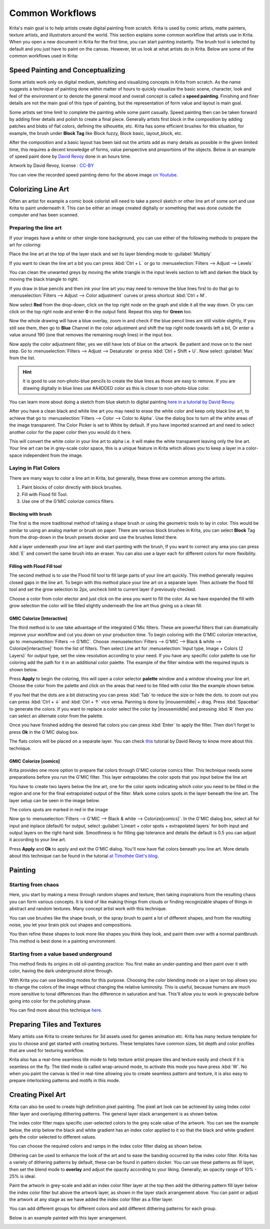 .. meta::
   :description lang=en:
        Common workflows used in Krita

.. metadata-placeholder
   :authors: - Wolthera van Hövell tot Westerflier <griffinvalley@gmail.com>
             - Vancemoss
             - Raghavendra Kamath <raghavendr.raghu@gmail.com>
   :license: GNU free documentation license 1.3 or later.

.. _common_wokflows:

================
Common Workflows
================

Krita's main goal is to help artists create digital painting from scratch. Krita is used by comic artists, matte painters, texture artists, and illustrators around the world. This section explains some common workflow that artists use in Krita. When you open a new document in Krita for the first time, you can start painting instantly. The brush tool is selected by default and you just have to paint on the canvas. However, let us look at what artists do in Krita. Below are some of the common workflows used in Krita:

Speed Painting and Conceptualizing
----------------------------------

Some artists work only on digital medium, sketching and visualizing concepts in Krita from scratch. As the name suggests a technique of painting done within matter of hours to quickly visualize the basic scene, character, look and feel of the environment or to denote the general mood and overall concept is called a **speed painting**. Finishing and finer details are not the main goal of this type of painting, but the representation of form value and layout is main goal.

Some artists set time limit to complete the painting while some paint casually. Speed painting then can be taken forward by adding finer details and polish to create a final piece. Generally artists first block in the composition by adding patches and blobs of flat colors, defining the silhouette, etc. Krita has some efficient brushes for this situation, for example, the brush under **Block Tag** like Block fuzzy, Block basic, layout_block, etc.

After the composition and a basic layout has been laid out the artists add as many details as possible in the given limited time, this requires a decent knowledge of forms, value perspective and proportions of the objects. Below is an example of speed paint done by `David Revoy <http://www.davidrevoy.com/>`_  done in an hours time.

.. image:: /images/en/Pepper-speedpaint-deevad.jpg
    :alt: speedpaint of pepper and carrot by deevad (David Revoy)
    :width: 800

Artwork by David Revoy, license : `CC-BY <http://creativecommons.org/licenses/by/3.0/>`_

You can view the recorded speed painting demo for the above image `on Youtube <https://www.youtube.com/watch?v=93lMLEuxSLk>`_.

Colorizing Line Art
-------------------

Often an artist for example a comic book colorist will need to take a pencil sketch or other line art of some sort and use Krita to paint underneath it. This can be either an image created digitally or something that was done outside the computer and has been scanned.

Preparing the line art
^^^^^^^^^^^^^^^^^^^^^^

If your images have a white or other single-tone background, you can use either of the following methods to prepare the art for coloring:

Place the line art at the top of the layer stack and set its layer blending mode to :guilabel:`Multiply`

If you want to clean the line art a bit you can press :kbd:`Ctrl + L` or go to :menuselection:`Filters --> Adjust --> Levels`

.. image:: /images/en/Levels-filter.png
    :alt: level filter dialog

You can clean the unwanted greys by moving the white triangle in the input levels section to left and darken the black by moving the black triangle to right.

If you draw in blue pencils and then ink your line art you may need to remove the blue lines first to do that go to :menuselection:`Filters --> Adjust --> Color adjustment` curves or press shortcut :kbd:`Ctrl + M`.

.. image:: /images/en/common-workflows/Color-adjustment-cw.png
    :alt: remove blue lines from image step 1

Now select **Red** from the drop-down, click on the top right node on the graph and slide it all the way down. Or you can click on the top right node and enter **0** in the output field. Repeat this step for **Green** too.

.. image:: /images/en/common-workflows/Color-adjustment-02.png
    :alt: removing blue lines from scan step 2

Now the whole drawing will have a blue overlay, zoom in and check if the blue pencil lines are still visible slightly, If you still see them, then go to **Blue** Channel in the color adjustment and shift the top right node towards left a bit, Or enter a value around 190 (one that removes the remaining rough lines) in the input box.

.. image:: /images/en/common-workflows/Color-adjustment-03.png
    :alt: remove blue lines from scans step 3

Now apply the color adjustment filter, yes we still have lots of blue on the artwork. Be patient and move on to the next step. Go to :menuselection:`Filters --> Adjust --> Desaturate` or press :kbd:`Ctrl + Shift + U`. Now select :guilabel:`Max` from the list.

.. image:: /images/en/common-workflows/Color-adjustment-04.png
    :alt: remove blue lines from scans step 4

.. hint:: It is good to use non-photo-blue pencils to create the blue lines as those are easy to remove. If you are drawing digitally in blue lines use #A4DDED color as this is closer to non-photo-blue color.

You can learn more about doing a sketch from blue sketch to digital painting `here in a tutorial by David Revoy <http://www.davidrevoy.com/article239/cleaning-blue-lines-sketch-in-krita>`_.

After you have a clean black and white line art you may need to erase the white color and keep only black line art, to achieve that go to :menuselection:`Filters --> Color --> Color to Alpha`. Use the dialog box to turn all the white areas of the image transparent. The Color Picker is set to White by default. If you have imported scanned art and need to select another color for the paper color then you would do it here.

.. image:: /images/en/Color-to-alpha.png
    :alt: color to alpha dialog box

This will convert the white color in your line art to alpha i.e. it will make the white transparent leaving only the line art. Your line art can be in grey-scale color space, this is a unique feature in Krita which allows you to keep a layer in a color-space independent from the image.

Laying in Flat Colors
^^^^^^^^^^^^^^^^^^^^^

There are many ways to color a line art in Krita, but generally, these three are common among the artists.

1. Paint blocks of color directly with block brushes.
2. Fill with Flood fill Tool.
3. Use one of the G'MIC colorize comics filters.

Blocking with brush
"""""""""""""""""""

The first is the more traditional method of taking a shape brush or using the geometric tools to lay in color. This would be similar to using an analog marker or brush on paper. There are various block brushes in Krita, you can select **Block** Tag from the drop-down in the brush presets docker and use the brushes listed there.

Add a layer underneath your line art layer and start painting with the brush, If you want to correct any area you can press :kbd:`E` and convert the same brush into an eraser. You can also use a layer each for different colors for more flexibility.

Filling with Flood Fill tool
""""""""""""""""""""""""""""

The second method is to use the Flood fill tool to fill large parts of your line art quickly. This method generally requires closed gaps in the line art. To begin with this method place your line art on a separate layer. Then activate the flood fill tool and set the grow selection to 2px, uncheck limit to current layer if previously checked.

.. image:: /images/en/common-workflows/Floodfill-krita.png
    :alt: flood fill in krita

Choose a color from color elector and just click on the area you want to fill the color. As we have expanded the fill with grow selection the color will be filled slightly underneath the line art thus giving us a clean fill.

GMIC Colorize [Interactive]
"""""""""""""""""""""""""""

The third method is to use take advantage of the integrated G'Mic filters. These are powerful filters that can dramatically improve your workflow and cut you down on your production time.
To begin coloring with the G'MIC colorize interactive, go to :menuselection:`Filters --> G'MIC`. Choose :menuselection:`Filters --> G'MIC --> Black & white --> Colorize[interactive]` from the list of filters. Then select Line art for :menuselection:`Input type, Image + Colors (2 Layers)` for output type, set the view resolution according to your need. If you have any specific color palette to use for coloring add the path for it in an additional color palette. The example of the filter window with the required inputs is shown below.

.. image:: /images/en/common-workflows/GMIC-colorize-interactive-krita.png
    :alt: G'MIC window in Krita

Press **Apply** to begin the coloring, this will open a color selector **palette** window and a window showing your line art. Choose the color from the palette and click on the areas that need to be filled with color like the example shown below.

.. image:: /images/en/common-workflows/Krita-GMIC-colorize-interactive.png
    :alt: G'MIC colorize interactive window

If you feel that the dots are a bit distracting you can press :kbd:`Tab` to reduce the size or hide the dots. to zoom out you can press :kbd:`Ctrl + ↓` and :kbd:`Ctrl + ↑` vice versa. Panning is done by |mousemiddle| + drag. Press :kbd:`Spacebar` to generate the colors. If you want to replace a color select the color by |mousemiddle| and pressing :kbd:`R` then you can select an alternate color from the palette.

Once you have finished adding the desired flat colors you can press :kbd:`Enter` to apply the filter. Then don't forget to press **Ok** in the G'MIC dialog box.

The flats colors will be placed on a separate layer. You can check `this <http://www.davidrevoy.com/article240/gmic-line-art-colorization>`_ tutorial by David Revoy to know more about this technique.

GMIC Colorize [comics]
""""""""""""""""""""""

Krita provides one more option to prepare flat colors through G'MIC colorize comics filter. This technique needs some preparations before you run the G'MIC filter. This layer extrapolates the color spots that you input below the line art

You have to create two layers below the line art, one for the color spots indicating which color you need to be filled in the region and one for the final extrapolated output of the filter. Mark some colors spots in the layer beneath the line art. The layer setup can be seen in the image below.

.. image:: /images/en/common-workflows/Colorize-krita.png
    :alt: G'MIC colorize comics layer setup

The colors spots are marked in red in the image

Now go to :menuselection:`Filters --> G'MIC --> Black & white --> Colorize[comics]`. In the G'MIC dialog box, select all for input and inplace (default) for output, select :guilabel:`Lineart + color spots + extrapolated layers` for both input and output layers on the right-hand side. Smoothness is for filling gap tolerance and details the default is 0.5 you can adjust it according to your line art.

.. image:: /images/en/common-workflows/Colorise-comics-setting.png
    :alt: Colorize Interactive dialog and settings

Press **Apply** and **Ok** to apply and exit the G'MIC dialog. You'll now have flat colors beneath you line art.
More details about this technique can be found in the tutorial `at Timothée Giet's blog <http://timotheegiet.com/blog/comics/gmic-colorize-comics-working-in-krita.html>`_.

Painting
--------

Starting from chaos
^^^^^^^^^^^^^^^^^^^

Here, you start by making a mess through random shapes and texture, then taking inspirations from the resulting chaos you can form various concepts. It is kind of like making things from clouds or finding recognizable shapes of things in abstract and random textures. Many concept artist work with this technique.

You can use brushes like the shape brush, or the spray brush to paint a lot of different shapes, and from the resulting noise, you let your brain pick out shapes and compositions.

.. image:: /images/en/common-workflows/Chaos2.jpg
    :alt: Starting a painting from chaotic sketch

You then refine these shapes to look more like shapes you think they look, and paint them over with a normal paintbrush. This method is best done in a painting environment.

Starting from a value based underground
^^^^^^^^^^^^^^^^^^^^^^^^^^^^^^^^^^^^^^^

This method finds its origins in old oil-painting practice: You first make an under-painting and then paint over it with color, having the dark underground shine through.

With Krita you can use blending modes for this purpose. Choosing the color blending mode on a layer on top allows you to change the colors of the image without changing the relative luminosity. This is useful, because humans are much more sensitive to tonal differences than the difference in saturation and hue. This'll allow you to work in greyscale before going into color for the polishing phase.

You can find more about this technique `here <http://www.davidrevoy.com/article185/tutorial-getting-started-with-krita-1-3-bw-portrait>`_.

Preparing Tiles and Textures
----------------------------

Many artists use Krita to create textures for 3d assets used for games animation etc. Krita has many texture template for you to choose and get started with creating textures. These templates have common sizes, bit depth and color profiles that are used for texturing workflow.

Krita also has a real-time seamless tile mode to help texture artist prepare tiles and texture easily and check if it is seamless on the fly. The tiled mode is called wrap-around mode, to activate this mode you have press :kbd:`W`. No when you paint the canvas is tiled in real-time allowing you to create seamless pattern and texture, it is also easy to prepare interlocking patterns and motifs in this mode.

Creating Pixel Art
------------------

Krita can also be used to create high definition pixel painting. The pixel art look can be achieved by using Index color filter layer and overlaying dithering patterns. The general layer stack arrangement is as shown below.

.. image:: /images/en/common-workflows/Layer-docker-pixelart.png
    :alt: Layer stack setup for pixel art

The index color filter maps specific user-selected colors to the grey scale value of the artwork. You can see the example below, the strip below the black and white gradient has an index color applied to it so that the black and white gradient gets the color selected to different values.

.. image:: /images/en/common-workflows/Gradient-pixelart.png
    :alt: color mapping in index color to greyscale

You can choose the required colors and ramps in the index color filter dialog as shown below.

.. image:: /images/en/common-workflows/Index-color-filter.png
    :alt: index color filter dialog

Dithering can be used to enhance the look of the art and to ease the banding occurred by the index color filter. Krita has a variety of dithering patterns by default, these can be found in pattern docker. You can use these patterns as fill layer, then set the blend mode to **overlay** and adjust the opacity according to your liking. Generally, an opacity range of 10% - 25% is ideal.

Paint the artwork in grey-scale and add an index color filter layer at the top then add the dithering pattern fill layer below the index color filter but above the artwork layer, as shown in the layer stack arrangement above. You can paint or adjust the artwork at any stage as we have added the index color filter as a filter layer.

You can add different groups for different colors and add different dithering patterns for each group.

Below is an example painted with this layer arrangement.

.. image:: /images/en/common-workflows/Kiki-pixel-art.png
    :alt: Pixel art done in Krita
